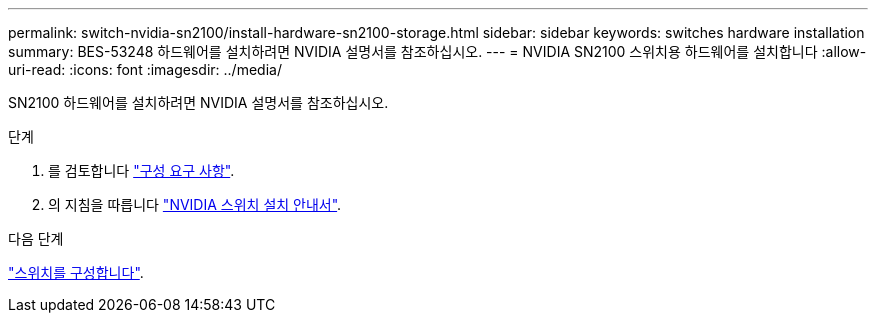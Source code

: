 ---
permalink: switch-nvidia-sn2100/install-hardware-sn2100-storage.html 
sidebar: sidebar 
keywords: switches hardware installation 
summary: BES-53248 하드웨어를 설치하려면 NVIDIA 설명서를 참조하십시오. 
---
= NVIDIA SN2100 스위치용 하드웨어를 설치합니다
:allow-uri-read: 
:icons: font
:imagesdir: ../media/


[role="lead"]
SN2100 하드웨어를 설치하려면 NVIDIA 설명서를 참조하십시오.

.단계
. 를 검토합니다 link:configure-reqs-sn2100-storage.html["구성 요구 사항"].
. 의 지침을 따릅니다 https://docs.nvidia.com/networking/display/sn2000pub/Installation["NVIDIA 스위치 설치 안내서"^].


.다음 단계
link:configure-sn2100-storage.html["스위치를 구성합니다"].
